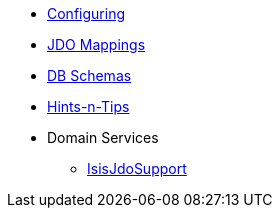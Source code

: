 * xref:pjdo:ROOT:configuring.adoc[Configuring]
* xref:pjdo:ROOT:jdo-mappings.adoc[JDO Mappings]
* xref:pjdo:ROOT:db-schemas.adoc[DB Schemas]
* xref:pjdo:ROOT:hints-and-tips.adoc[Hints-n-Tips]
* Domain Services
** xref:pjdo:ROOT:services/IsisJdoSupport.adoc[IsisJdoSupport]
